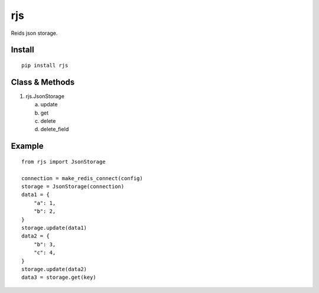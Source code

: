 rjs
===

.. image:: https://travis-ci.org/appstore-zencore/rjs.svg?branch=master
    :target: https://travis-ci.org/appstore-zencore/rjs

Reids json storage.

Install
-------

::

    pip install rjs

Class & Methods
-----

1. rjs.JsonStorage

   a. update
   b. get
   c. delete
   d. delete_field


Example
-----

::

    from rjs import JsonStorage

    connection = make_redis_connect(config)
    storage = JsonStorage(connection)
    data1 = {
        "a": 1,
        "b": 2,
    }
    storage.update(data1)
    data2 = {
        "b": 3,
        "c": 4,
    }
    storage.update(data2)
    data3 = storage.get(key)
